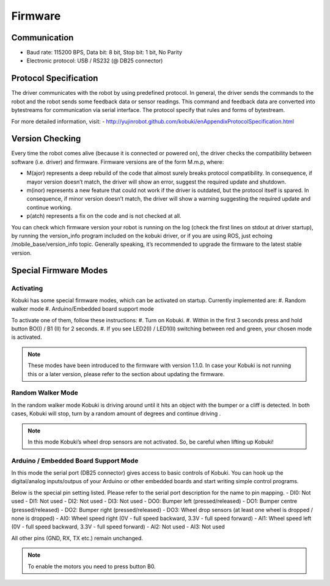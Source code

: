 .. _chapter_firmware:

Firmware
========

Communication
-------------
- Baud rate: 115200 BPS, Data bit: 8 bit, Stop bit: 1 bit, No Parity
- Electronic protocol: USB / RS232 (@ DB25 connector)

Protocol Specification
----------------------
The driver communicates with the robot by using predefined protocol. In general, the driver sends the commands to the robot and the robot sends some feedback data or sensor readings. This command and feedback data are converted into bytestreams for communication via serial interface. The protocol specify that rules and forms of bytestream.

For more detailed information, visit:
- http://yujinrobot.github.com/kobuki/enAppendixProtocolSpecification.html

Version Checking
----------------
Every time the robot comes alive (because it is connected or powered on), the driver checks the compatibility between software (i.e. driver) and firmware. Firmware versions are of the form M.m.p, where:

- M(ajor) represents a deep rebuild of the code that almost surely breaks protocol compatibility. In consequence, if mayor version doesn’t match, the driver will show an error, suggest the required update and shutdown.
- m(inor) represents a new feature that could not work if the driver is outdated, but the protocol itself is spared. In consequence, if minor version doesn’t match, the driver will show a warning suggesting the required update and continue working.
- p(atch) represents a fix on the code and is not checked at all.

You can check which firmware version your robot is running on the log (check the first lines on stdout at driver startup), by running the version_info program included on the kobuki driver, or if you are using ROS, just echoing /mobile_base/version_info topic. Generally speaking, it’s recommended to upgrade the firmware to the latest stable version.

Special Firmware Modes
----------------------

Activating
~~~~~~~~~~
Kobuki has some special firmware modes, which can be activated on startup.
Currently implemented are:
#. Random walker mode
#. Arduino/Embedded board support mode

To activate one of them, follow these instructions:
#. Turn on Kobuki.
#. Within in the first 3 seconds press and hold button BO(I) / B1 (II) for 2 seconds.
#. If you see LED2(I) / LED1(II) switching between red and green, your chosen mode is activated.

.. NOTE:: These modes have been introduced to the firmware with version 1.1.0. In case your Kobuki is not running this or a later version, please refer to the section about updating the firmware.

Random Walker Mode
~~~~~~~~~~~~~~~~~~
In the random walker mode Kobuki is driving around until it hits an object with the bumper or a cliff is detected. In both cases, Kobuki will stop, turn by a random amount of degrees and continue driving .

.. NOTE:: In this mode Kobuki’s wheel drop sensors are not activated. So, be careful when lifting up Kobuki!

Arduino / Embedded Board Support Mode
~~~~~~~~~~~~~~~~~~~~~~~~~~~~~~~~~~~~~
In this mode the serial port (DB25 connector) gives access to basic controls of Kobuki. You can hook up the digital/analog inputs/outpus of your Arduino or other embedded boards and start writing simple control programs.

Below is the special pin setting listed. Please refer to the serial port description for the name to pin mapping.
- DI0: Not used
- DI1: Not used
- DI2: Not used
- DI3: Not used
- DO0: Bumper left (pressed/released)
- DO1: Bumper centre (pressed/released)
- DO2: Bumper right (pressed/released)
- DO3: Wheel drop sensors (at least one wheel is dropped / none is dropped)
- AI0: Wheel speed right (0V - full speed backward, 3.3V - full speed forward)
- AI1: Wheel speed left (0V - full speed backward, 3.3V - full speed forward)
- AI2: Not used
- AI3: Not used

All other pins (GND, RX, TX etc.) remain unchanged.

.. NOTE:: To enable the motors you need to press button B0.

